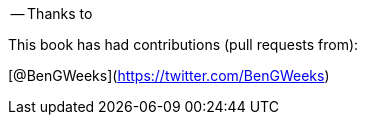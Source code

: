 -- Thanks to

This book has had contributions (pull requests from):

// Please enter a line below per contributor in the format: Name (or handle) as a link to your preferred Url (e.g. Twitter)

[@BenGWeeks](https://twitter.com/BenGWeeks)
